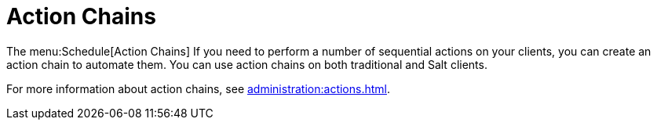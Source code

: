 [[ref-schedule-chains]]
= Action Chains

The menu:Schedule[Action Chains] If you need to perform a number of sequential actions on your clients, you can create an action chain to automate them. You can use action chains on both traditional and Salt clients.

For more information about action chains, see xref:administration:actions.adoc[].
